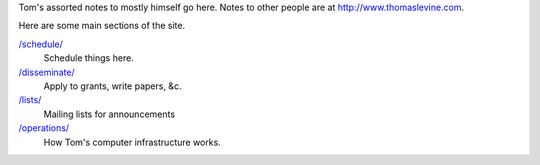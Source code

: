 Tom's assorted notes to mostly himself go here.
Notes to other people are at
http://www.thomaslevine.com.

Here are some main sections of the site.

`/schedule/ </schedule/>`_
    Schedule things here.

`/disseminate/ </disseminate/>`_
    Apply to grants, write papers, &c.

`/lists/ </lists/>`_
    Mailing lists for announcements

`/operations/ </operations/>`_
    How Tom's computer infrastructure works.
